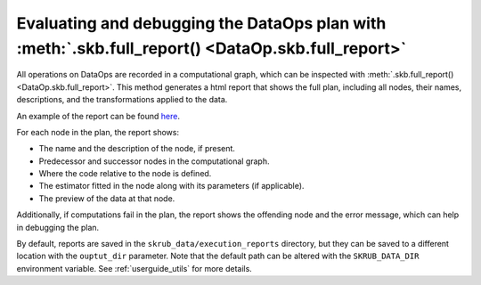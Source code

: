 .. _evaluating_debugging_dataops:

Evaluating and debugging the DataOps plan with :meth:`.skb.full_report() <DataOp.skb.full_report>`
===============================================================================================

All operations on DataOps are recorded in a computational graph, which can be
inspected with :meth:`.skb.full_report() <DataOp.skb.full_report>`. This method
generates a html report that shows the full plan, including all nodes,
their names, descriptions, and the transformations applied to the data.

An example of the report can be found
`here <../_static/credit_fraud_report/index.html>`_.

For each node in the plan, the report shows:

- The name and the description of the node, if present.
- Predecessor and successor nodes in the computational graph.
- Where the code relative to the node is defined.
- The estimator fitted in the node along with its parameters (if applicable).
- The preview of the data at that node.

Additionally, if computations fail in the plan, the report shows the offending
node and the error message, which can help in debugging the plan.

By default, reports are saved in the ``skrub_data/execution_reports`` directory, but
they can be saved to a different location with the ``ouptut_dir`` parameter.
Note that the default path can be altered with the
``SKRUB_DATA_DIR`` environment variable. See :ref:`userguide_utils` for more details.
